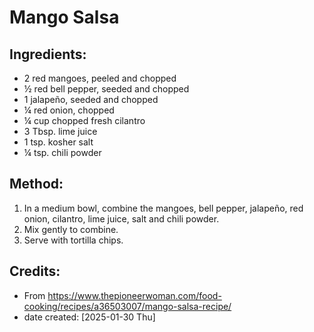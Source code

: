 #+STARTUP: showeverything
* Mango Salsa
** Ingredients:
- 2 red mangoes, peeled and chopped
- ½ red bell pepper, seeded and chopped
- 1 jalapeño, seeded and chopped
- ¼ red onion, chopped
- ¼ cup chopped fresh cilantro
- 3 Tbsp. lime juice
- 1 tsp. kosher salt
- ¼ tsp. chili powder

** Method:
1. In a medium bowl, combine the mangoes, bell pepper, jalapeño, red onion, cilantro, lime juice, salt and chili powder.
2. Mix gently to combine.
3. Serve with tortilla chips.
** Credits:
- From https://www.thepioneerwoman.com/food-cooking/recipes/a36503007/mango-salsa-recipe/
- date created: [2025-01-30 Thu]
